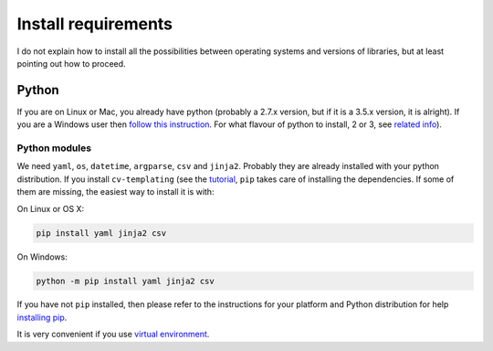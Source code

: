 Install requirements
====================

I do not explain how to install all the possibilities between operating
systems and versions of libraries, but at least pointing out how to
proceed.

Python
------

If you are on Linux or Mac, you already have python (probably a 2.7.x
version, but if it is a 3.5.x version, it is alright). If you are a
Windows user then `follow this
instruction <https://www.python.org/downloads/>`__. For what flavour of
python to install, 2 or 3, see `related
info <https://wiki.python.org/moin/Python2orPython3>`__).

Python modules
~~~~~~~~~~~~~~

We need ``yaml``, ``os``, ``datetime``, ``argparse``, ``csv`` and
``jinja2``. Probably they are already installed with your python
distribution. If you install ``cv-templating`` (see the
`tutorial <tutorial.html>`__, ``pip`` takes care of installing the
dependencies. If some of them are missing, the easiest way to install it
is with:

On Linux or OS X:

.. code:: sh

    pip install yaml jinja2 csv

On Windows:

.. code:: sh

    python -m pip install yaml jinja2 csv

If you have not ``pip`` installed, then please refer to the instructions
for your platform and Python distribution for help `installing
pip <https://packaging.python.org/installing/#requirements-for-installing-packages>`__.

It is very convenient if you use `virtual
environment <https://virtualenv.pypa.io/en/stable/>`__.
